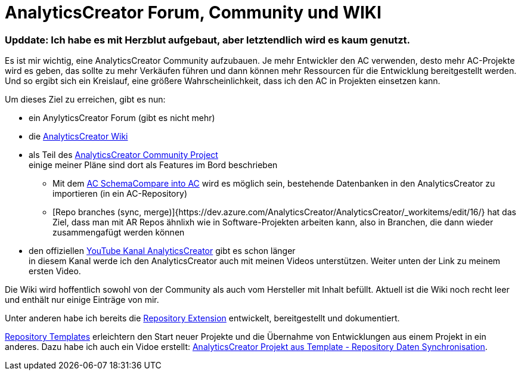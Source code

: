 = AnalyticsCreator Forum, Community und WIKI
:page-subtitle: Upddate: Ich habe es mit Herzblut aufgebaut, aber letztendlich wird es kaum genutzt.
:page-last-updated: 2020-09-30
:page-tags: ["analyticscreator", "forum", "community", "wiki"]
:toc: auto
:toclevels: 2

:imagesdir: ../assets/img

ifndef::env-site[]

// auf dem Server wird der :page-subtitle: unter dem Titel angezeigt
// local nicht, also blenden wir ihn ein
// docbook könnte mit spezieller Syntax auch einen subtitle anzeigen, das geht aber nicht mit html5
// https://docs.asciidoctor.org/asciidoc/latest/document/subtitle/

[discrete] 
=== {page-subtitle}

endif::env-site[]

Es ist mir wichtig, eine AnalyticsCreator Community aufzubauen. Je mehr Entwickler den AC verwenden, desto mehr AC-Projekte wird es geben, das sollte zu mehr Verkäufen führen und dann können mehr Ressourcen für die Entwicklung bereitgestellt werden. Und so ergibt sich ein Kreislauf, eine größere Wahrscheinlichkeit, dass ich den AC in Projekten einsetzen kann.

Um dieses Ziel zu erreichen, gibt es nun:

* ein AnylyticsCreator Forum (gibt es nicht mehr)
* die https://dev.azure.com/AnalyticsCreator/AnalyticsCreator/_wiki/wikis/AnalyticsCreator.wiki[AnalyticsCreator Wiki]
* als Teil des https://dev.azure.com/AnalyticsCreator/AnalyticsCreator[AnalyticsCreator Community Project] +
einige meiner Pläne sind dort als Features im Bord beschrieben
 ** Mit dem https://dev.azure.com/AnalyticsCreator/AnalyticsCreator/_workitems/edit/5/[AC SchemaCompare into AC] wird es möglich sein, bestehende Datenbanken in den AnalyticsCreator zu importieren (in ein AC-Repository)
 ** [Repo branches (sync, merge)]{https://dev.azure.com/AnalyticsCreator/AnalyticsCreator/_workitems/edit/16/} hat das Ziel, dass man mit AR Repos ähnlixh wie in Software-Projekten arbeiten kann, also in Branchen, die dann wieder zusammengafügt werden können
* den offiziellen https://www.youtube.com/channel/UC95xNZUE2e7Wr8n3IluXgrQ[YouTube Kanal AnalyticsCreator] gibt es schon länger +
in diesem  Kanal werde ich den AnalyticsCreator auch mit meinen Videos unterstützen. Weiter unten der Link zu meinem ersten Video.

Die Wiki wird hoffentlich sowohl von der Community als auch vom Hersteller mit Inhalt befüllt. Aktuell ist die Wiki noch recht leer und enthält nur einige Einträge von mir.

Unter anderen habe ich bereits die https://dev.azure.com/AnalyticsCreator/AnalyticsCreator/_wiki/wikis/AnalyticsCreator.wiki/73/repository-extension[Repository Extension] entwickelt, bereitgestellt und dokumentiert.

https://dev.azure.com/AnalyticsCreator/AnalyticsCreator/_wiki/wikis/AnalyticsCreator.wiki/75/repository-templates[Repository Templates] erleichtern den Start neuer Projekte und die Übernahme von Entwicklungen aus einem Projekt in ein anderes. Dazu habe ich auch ein Vidoe erstellt: https://youtu.be/-cwCsKq-488[AnalyticsCreator Projekt aus Template - Repository Daten Synchronisation].
